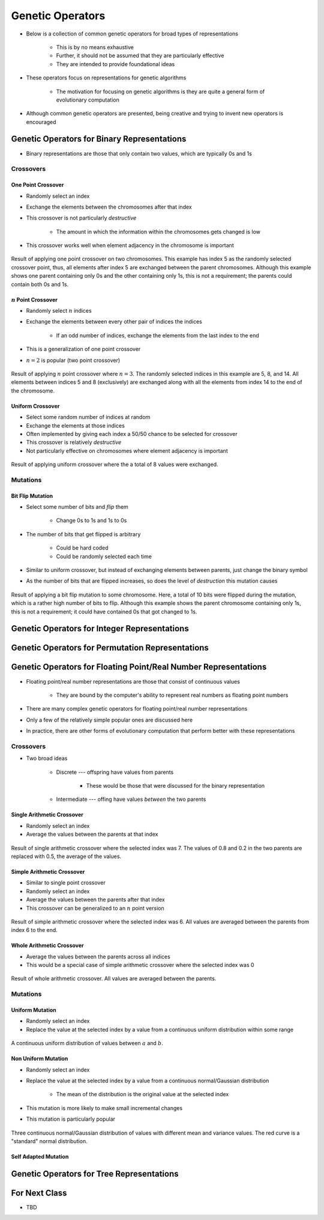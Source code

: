 *****************
Genetic Operators
*****************

* Below is a collection of common genetic operators for broad types of representations

    * This is by no means exhaustive
    * Further, it should not be assumed that they are particularly effective
    * They are intended to provide foundational ideas 


* These operators focus on representations for genetic algorithms

    * The motivation for focusing on genetic algorithms is they are quite a general form of evolutionary computation


* Although common genetic operators are presented, being creative and trying to invent new operators is encouraged



Genetic Operators for Binary Representations
============================================

* Binary representations are those that only contain two values, which are typically 0s and 1s


Crossovers
----------

One Point Crossover
^^^^^^^^^^^^^^^^^^^

* Randomly select an index
* Exchange the elements between the chromosomes after that index
* This crossover is not particularly *destructive*

    * The amount in which the information within the chromosomes gets changed is low


* This crossover works well when element adjacency in the chromosome is important


.. figure:: one_point_crossover.png
    :width: 450 px
    :align: center

    Result of applying one point crossover on two chromosomes. This example has index 5 as the randomly selected
    crossover point, thus, all elements after index 5 are exchanged between the parent chromosomes. Although this
    example shows one parent containing only 0s and the other containing only 1s, this is not a requirement;
    the parents could contain both 0s and 1s.


:math:`n` Point Crossover
^^^^^^^^^^^^^^^^^^^^^^^^^

* Randomly select :math:`n` indices
* Exchange the elements between every other pair of indices the indices

    * If an odd number of indices, exchange the elements from the last index to the end


* This is a generalization of one point crossover
* :math:`n=2` is popular (two point crossover)

.. figure:: n_point_crossover.png
    :width: 450 px
    :align: center

    Result of applying :math:`n` point crossover where :math:`n=3`. The randomly selected indices in this example are
    5, 8, and 14. All elements between indices 5 and 8 (exclusively) are exchanged along with all
    the elements from index 14 to the end of the chromosome.


Uniform Crossover
^^^^^^^^^^^^^^^^^

* Select some random number of indices at random
* Exchange the elements at those indices
* Often implemented by giving each index a 50/50 chance to be selected for crossover

* This crossover is relatively *destructive*
* Not particularly effective on chromosomes where element adjacency is important

.. figure:: uniform_crossover.png
    :width: 450 px
    :align: center

    Result of applying uniform crossover where the a total of 8 values were exchanged.


Mutations
---------

Bit Flip Mutation
^^^^^^^^^^^^^^^^^

* Select some number of bits and *flip* them

    * Change 0s to 1s and 1s to 0s


* The number of bits that get flipped is arbitrary

    * Could be hard coded
    * Could be randomly selected each time


* Similar to uniform crossover, but instead of exchanging elements between parents, just change the binary symbol

* As the number of bits that are flipped increases, so does the level of *destruction* this mutation causes


.. figure:: bit_flip_mutation.png
    :width: 450 px
    :align: center

    Result of applying a bit flip mutation to some chromosome. Here, a total of 10 bits were flipped during the
    mutation, which is a rather high number of bits to flip. Although this example shows the parent chromosome
    containing only 1s, this is not a requirement; it could have contained 0s that got changed to 1s.



Genetic Operators for Integer Representations
=============================================



Genetic Operators for Permutation Representations
=================================================



Genetic Operators for Floating Point/Real Number Representations
================================================================


* Floating point/real number representations are those that consist of continuous values

    * They are bound by the computer's ability to represent real numbers as floating point numbers


* There are many complex genetic operators for floating point/real number representations
* Only a few of the relatively simple popular ones are discussed here
* In practice, there are other forms of evolutionary computation that perform better with these representations


Crossovers
----------

* Two broad ideas

    * Discrete --- offspring have values from parents

        * These would be those that were discussed for the binary representation


    * Intermediate --- offing have values *between* the two parents


Single Arithmetic Crossover
^^^^^^^^^^^^^^^^^^^^^^^^^^^

* Randomly select an index
* Average the values between the parents at that index

.. figure:: single_arithmetic_crossover.png
    :width: 550 px
    :align: center

    Result of single arithmetic crossover where the selected index was 7. The values of 0.8 and 0.2 in the two parents
    are replaced with 0.5, the average of the values.


Simple Arithmetic Crossover
^^^^^^^^^^^^^^^^^^^^^^^^^^^

* Similar to single point crossover
* Randomly select an index
* Average the values between the parents after that index

* This crossover can be generalized to an :math:`n` point version

.. figure:: simple_arithmetic_crossover.png
    :width: 550 px
    :align: center

    Result of simple arithmetic crossover where the selected index was 6. All values are averaged between the parents
    from index 6 to the end.


Whole Arithmetic Crossover
^^^^^^^^^^^^^^^^^^^^^^^^^^

* Average the values between the parents across all indices
* This would be a special case of simple arithmetic crossover where the selected index was 0

.. figure:: whole_arithmetic_crossover.png
    :width: 550 px
    :align: center

    Result of whole arithmetic crossover. All values are averaged between the parents.


Mutations
---------

Uniform Mutation
^^^^^^^^^^^^^^^^

* Randomly select an index
* Replace the value at the selected index by a value from a continuous uniform distribution within some range

.. figure:: continuous_uniform_distribution.png
    :width: 400 px
    :align: center
    :target: https://en.wikipedia.org/wiki/Continuous_uniform_distribution

    A continuous uniform distribution of values between :math:`a` and :math:`b`.


Non Uniform Mutation
^^^^^^^^^^^^^^^^^^^^

* Randomly select an index
* Replace the value at the selected index by a value from a continuous normal/Gaussian distribution

    * The mean of the distribution is the original value at the selected index


* This mutation is more likely to make small incremental changes
* This mutation is particularly popular 


.. figure:: continuous_normal_distribution.png
    :width: 400 px
    :align: center
    :target: https://en.wikipedia.org/wiki/Normal_distribution

    Three continuous normal/Gaussian distribution of values with different mean and variance values. The red curve is a
    "standard" normal distribution.


Self Adapted Mutation
^^^^^^^^^^^^^^^^^^^^^



Genetic Operators for Tree Representations
==========================================



For Next Class
==============

* TBD
